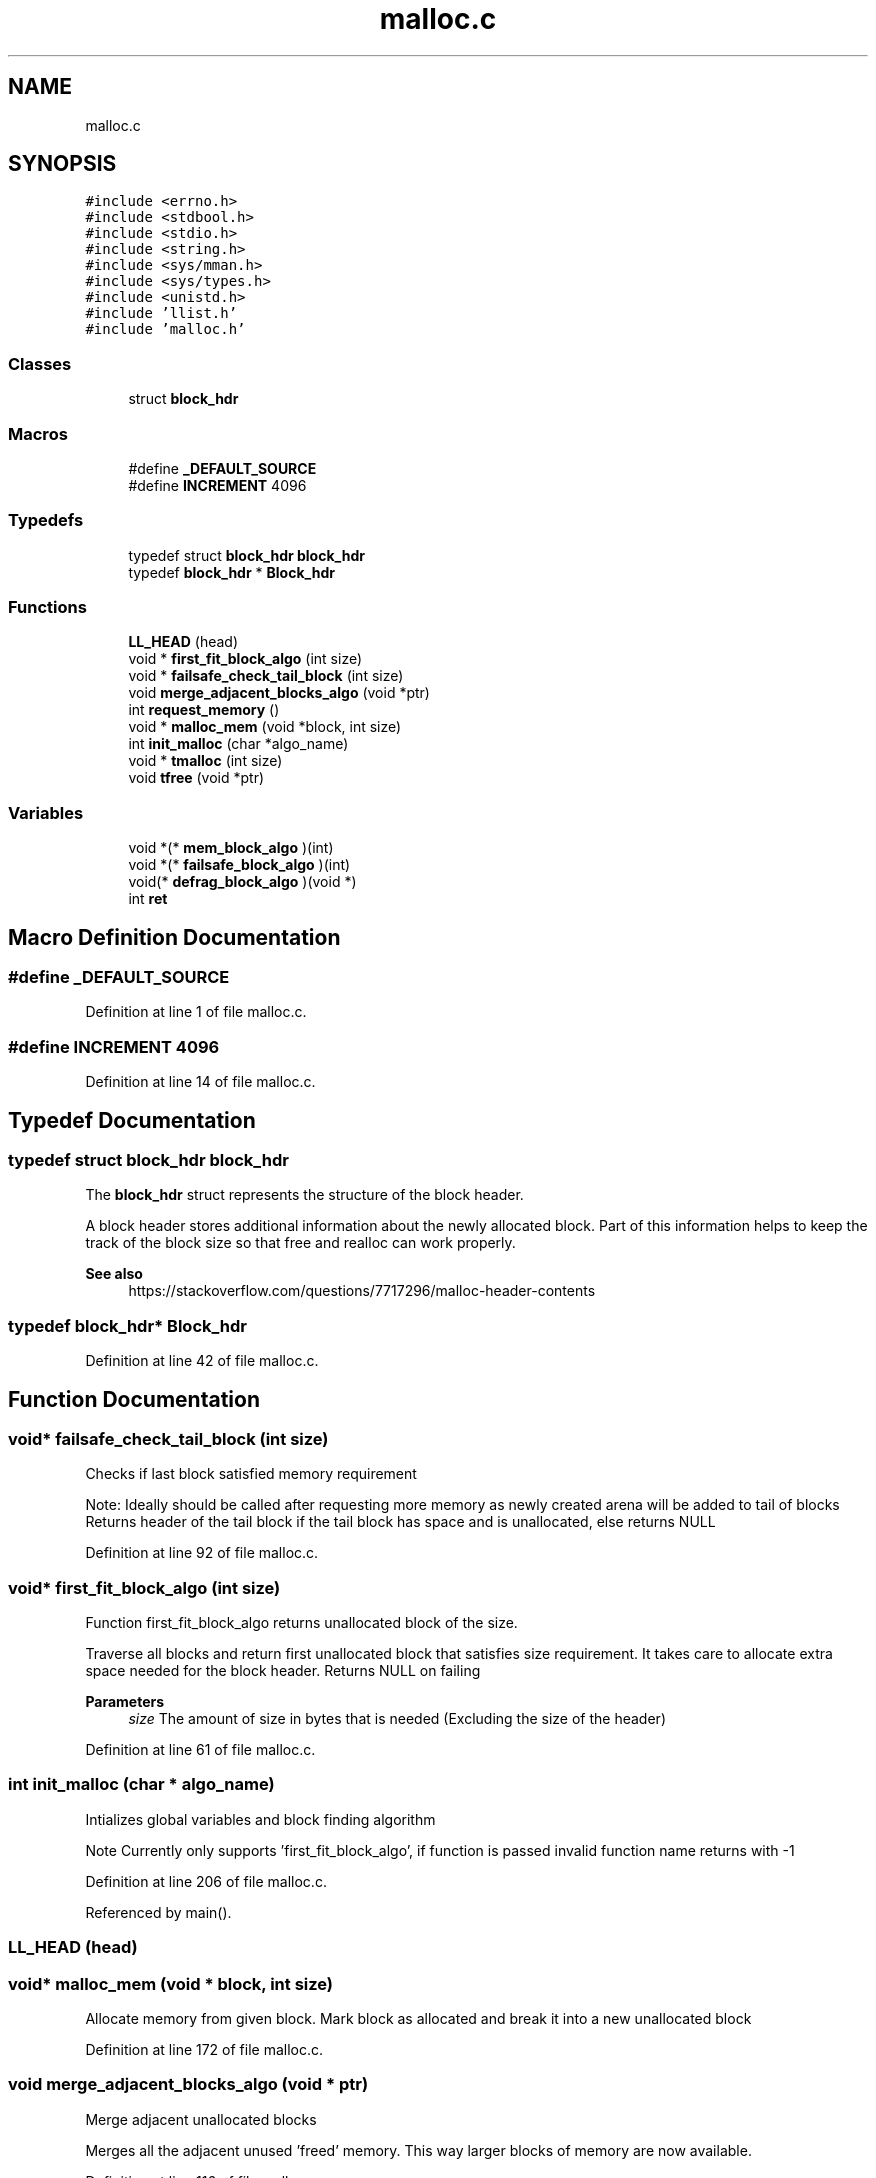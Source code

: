 .TH "malloc.c" 3 "Wed Oct 30 2019" "tinker-userspace" \" -*- nroff -*-
.ad l
.nh
.SH NAME
malloc.c
.SH SYNOPSIS
.br
.PP
\fC#include <errno\&.h>\fP
.br
\fC#include <stdbool\&.h>\fP
.br
\fC#include <stdio\&.h>\fP
.br
\fC#include <string\&.h>\fP
.br
\fC#include <sys/mman\&.h>\fP
.br
\fC#include <sys/types\&.h>\fP
.br
\fC#include <unistd\&.h>\fP
.br
\fC#include 'llist\&.h'\fP
.br
\fC#include 'malloc\&.h'\fP
.br

.SS "Classes"

.in +1c
.ti -1c
.RI "struct \fBblock_hdr\fP"
.br
.in -1c
.SS "Macros"

.in +1c
.ti -1c
.RI "#define \fB_DEFAULT_SOURCE\fP"
.br
.ti -1c
.RI "#define \fBINCREMENT\fP   4096"
.br
.in -1c
.SS "Typedefs"

.in +1c
.ti -1c
.RI "typedef struct \fBblock_hdr\fP \fBblock_hdr\fP"
.br
.ti -1c
.RI "typedef \fBblock_hdr\fP * \fBBlock_hdr\fP"
.br
.in -1c
.SS "Functions"

.in +1c
.ti -1c
.RI "\fBLL_HEAD\fP (head)"
.br
.ti -1c
.RI "void * \fBfirst_fit_block_algo\fP (int size)"
.br
.ti -1c
.RI "void * \fBfailsafe_check_tail_block\fP (int size)"
.br
.ti -1c
.RI "void \fBmerge_adjacent_blocks_algo\fP (void *ptr)"
.br
.ti -1c
.RI "int \fBrequest_memory\fP ()"
.br
.ti -1c
.RI "void * \fBmalloc_mem\fP (void *block, int size)"
.br
.ti -1c
.RI "int \fBinit_malloc\fP (char *algo_name)"
.br
.ti -1c
.RI "void * \fBtmalloc\fP (int size)"
.br
.ti -1c
.RI "void \fBtfree\fP (void *ptr)"
.br
.in -1c
.SS "Variables"

.in +1c
.ti -1c
.RI "void *(* \fBmem_block_algo\fP )(int)"
.br
.ti -1c
.RI "void *(* \fBfailsafe_block_algo\fP )(int)"
.br
.ti -1c
.RI "void(* \fBdefrag_block_algo\fP )(void *)"
.br
.ti -1c
.RI "int \fBret\fP"
.br
.in -1c
.SH "Macro Definition Documentation"
.PP 
.SS "#define _DEFAULT_SOURCE"

.PP
Definition at line 1 of file malloc\&.c\&.
.SS "#define INCREMENT   4096"

.PP
Definition at line 14 of file malloc\&.c\&.
.SH "Typedef Documentation"
.PP 
.SS "typedef struct \fBblock_hdr\fP  \fBblock_hdr\fP"
The \fBblock_hdr\fP struct represents the structure of the block header\&.
.PP
A block header stores additional information about the newly allocated block\&. Part of this information helps to keep the track of the block size so that free and realloc can work properly\&. 
.PP
\fBSee also\fP
.RS 4
https://stackoverflow.com/questions/7717296/malloc-header-contents 
.RE
.PP

.SS "typedef \fBblock_hdr\fP* \fBBlock_hdr\fP"

.PP
Definition at line 42 of file malloc\&.c\&.
.SH "Function Documentation"
.PP 
.SS "void* failsafe_check_tail_block (int size)"
Checks if last block satisfied memory requirement
.PP
Note: Ideally should be called after requesting more memory as newly created arena will be added to tail of blocks Returns header of the tail block if the tail block has space and is unallocated, else returns NULL 
.PP
Definition at line 92 of file malloc\&.c\&.
.SS "void* first_fit_block_algo (int size)"
Function first_fit_block_algo returns unallocated block of the size\&.
.PP
Traverse all blocks and return first unallocated block that satisfies size requirement\&. It takes care to allocate extra space needed for the block header\&. Returns NULL on failing
.PP
\fBParameters\fP
.RS 4
\fIsize\fP The amount of size in bytes that is needed (Excluding the size of the header) 
.RE
.PP

.PP
Definition at line 61 of file malloc\&.c\&.
.SS "int init_malloc (char * algo_name)"
Intializes global variables and block finding algorithm
.PP
Note Currently only supports 'first_fit_block_algo', if function is passed invalid function name returns with -1 
.PP
Definition at line 206 of file malloc\&.c\&.
.PP
Referenced by main()\&.
.SS "LL_HEAD (head)"

.SS "void* malloc_mem (void * block, int size)"
Allocate memory from given block\&. Mark block as allocated and break it into a new unallocated block 
.PP
Definition at line 172 of file malloc\&.c\&.
.SS "void merge_adjacent_blocks_algo (void * ptr)"
Merge adjacent unallocated blocks
.PP
Merges all the adjacent unused 'freed' memory\&. This way larger blocks of memory are now available\&. 
.PP
Definition at line 116 of file malloc\&.c\&.
.SS "int request_memory ()"
Request more heap memory by incrementing program break
.PP
Program break represents the first location after the end of the uninitialized data segment\&. sbrk is a system call which increases/decreases the amount of allocated memory 
.PP
\fBSee also\fP
.RS 4
https://en.wikipedia.org/wiki/Sbrk 
.PP
{https://stackoverflow.com/questions/6988487/what-does-the-brk-system-call-do} 
.RE
.PP

.PP
Definition at line 148 of file malloc\&.c\&.
.SS "void tfree (void * ptr)"
Frees given block Note: fails silently
.PP
\fBParameters\fP
.RS 4
\fIptr\fP Pointer to the block that needs to be freed 
.RE
.PP

.PP
Definition at line 258 of file malloc\&.c\&.
.PP
Referenced by main()\&.
.SS "void* tmalloc (int size)"
Tries to allocate memory of given size
.PP
returns pointer to memory if successful else returns NULL 
.PP
Definition at line 230 of file malloc\&.c\&.
.PP
Referenced by main()\&.
.SH "Variable Documentation"
.PP 
.SS "void(* defrag_block_algo) (void *)"

.PP
Definition at line 21 of file malloc\&.c\&.
.SS "void*(* failsafe_block_algo) (int)"

.PP
Definition at line 19 of file malloc\&.c\&.
.SS "void*(* mem_block_algo) (int)"

.PP
Definition at line 18 of file malloc\&.c\&.
.SS "int ret"

.PP
Definition at line 22 of file malloc\&.c\&.
.SH "Author"
.PP 
Generated automatically by Doxygen for tinker-userspace from the source code\&.
